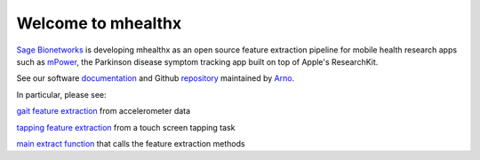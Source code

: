 ===================
Welcome to mhealthx
===================

`Sage Bionetworks`_ is developing mhealthx as an open source feature extraction pipeline
for mobile health research apps such as mPower_, the Parkinson disease 
symptom tracking app built on top of Apple's ResearchKit.

See our software `documentation`_ and Github `repository`_ maintained by `Arno`_.

In particular, please see:

`gait feature extraction`_ from accelerometer data

`tapping feature extraction`_ from a touch screen tapping task

`main extract function`_ that calls the feature extraction methods

..
  .. raw:: html
  <div id='r' style='width:400px; height:300px; margin:20px; align:center; background-color:black'></div>

.. _`Sage Bionetworks`: http://sagebase.org
.. _mPower: http://parkinsonmpower.org
.. _`documentation`: http://binarybottle.github.io/mhealthx/api/index.html
.. _`repository`: https://github.com/binarybottle/mhealthx
.. _Arno: http://binarybottle.com
.. _`gait feature extraction`: http://binarybottle.github.io/mhealthx/api/generated/mhealthx.extractors.pyGait.html
.. _`tapping feature extraction`: http://binarybottle.github.io/mhealthx/api/generated/mhealthx.extractors.tapping.html
.. _`main extract function`: http://binarybottle.github.io/mhealthx/api/generated/mhealthx.extract.html